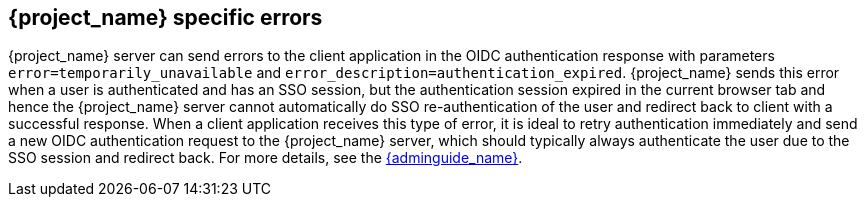 
[[_oidc-errors]]
== {project_name} specific errors

{project_name} server can send errors to the client application in the OIDC authentication response with parameters `error=temporarily_unavailable` and `error_description=authentication_expired`.
{project_name} sends this error when a user is authenticated and has an SSO session, but the authentication session expired in the current browser tab and hence the {project_name} server cannot automatically do SSO
re-authentication of the user and redirect back to client with a successful response. When a client application receives this type of error, it is ideal to retry authentication immediately and send a new
OIDC authentication request to the {project_name} server, which should typically always authenticate the user due to the SSO session and redirect back. For more details, see
the link:{adminguide_link}#_authentication-sessions[{adminguide_name}].
